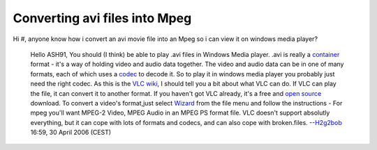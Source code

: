 Converting avi files into Mpeg
------------------------------

Hi #, anyone know how i convert an avi movie file into an Mpeg so i can view it on windows media player?

   Hello ASH91,
   You should (I think) be able to play .avi files in Windows Media player. .avi is really a `container <container>`__ format - it's a way of holding video and audio data together. The video and audio data can be in one of many formats, each of which uses a `codec <codec>`__ to decode it. So to play it in windows media player you probably just need the right codec.
   As this is the `VLC wiki <Main_Page>`__, I should tell you a bit about what VLC can do. If VLC can play the file, it can convert it to another format. If you haven't got VLC already, it's a free and `open source <open_source>`__ download. To convert a video's format,just select `Wizard <Wizard>`__ from the file menu and follow the instructions - For mpeg you'll want MPEG-2 Video, MPEG Audio in an MPEG PS format file.
   VLC doesn't support absolutly everything, but it can cope with lots of formats and codecs, and can also cope with broken.files.
   --`H2g2bob <User:H2g2bob>`__ 16:59, 30 April 2006 (CEST)

